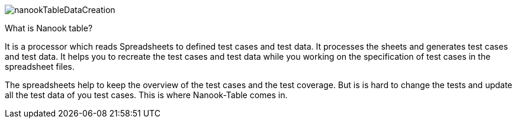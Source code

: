 image::images/nanookTableDataCreation.svg[]


What is Nanook table?

It is a processor which reads Spreadsheets to defined test cases
and test data. It processes the sheets and generates test cases and test data.
It helps you to recreate the test cases and test data while you working on the
specification of test cases in the spreadsheet files.

The spreadsheets help to keep the overview of the test cases and the
test coverage. But is is hard to change the tests and update all the test data of
you test cases. This is where Nanook-Table comes in.
